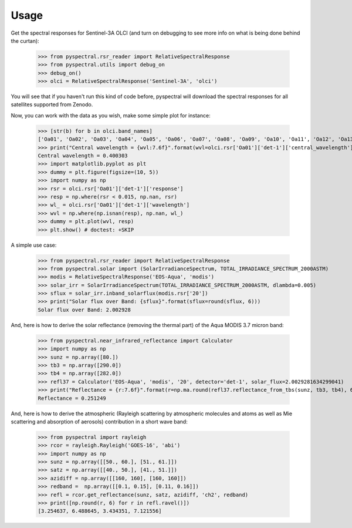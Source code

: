 Usage
-----

Get the spectral responses for Sentinel-3A OLCI (and turn on debugging to see
more info on what is being done behind the curtan):

  >>> from pyspectral.rsr_reader import RelativeSpectralResponse
  >>> from pyspectral.utils import debug_on
  >>> debug_on()
  >>> olci = RelativeSpectralResponse('Sentinel-3A', 'olci')

You will see that if you haven't run this kind of code before, pyspectral will
download the spectral responses for all satellites supported from Zenodo.


Now, you can work with the data as you wish, make some simple plot for instance:

  >>> [str(b) for b in olci.band_names]
  ['Oa01', 'Oa02', 'Oa03', 'Oa04', 'Oa05', 'Oa06', 'Oa07', 'Oa08', 'Oa09', 'Oa10', 'Oa11', 'Oa12', 'Oa13', 'Oa14', 'Oa15', 'Oa16', 'Oa17', 'Oa18', 'Oa19', 'Oa20', 'Oa21']
  >>> print("Central wavelength = {wvl:7.6f}".format(wvl=olci.rsr['Oa01']['det-1']['central_wavelength']))
  Central wavelength = 0.400303
  >>> import matplotlib.pyplot as plt
  >>> dummy = plt.figure(figsize=(10, 5))
  >>> import numpy as np
  >>> rsr = olci.rsr['Oa01']['det-1']['response']
  >>> resp = np.where(rsr < 0.015, np.nan, rsr)
  >>> wl_ = olci.rsr['Oa01']['det-1']['wavelength']
  >>> wvl = np.where(np.isnan(resp), np.nan, wl_)
  >>> dummy = plt.plot(wvl, resp)
  >>> plt.show() # doctest: +SKIP

  .. image:: _static/olci_ch1.png


A simple use case:

  >>> from pyspectral.rsr_reader import RelativeSpectralResponse
  >>> from pyspectral.solar import (SolarIrradianceSpectrum, TOTAL_IRRADIANCE_SPECTRUM_2000ASTM)
  >>> modis = RelativeSpectralResponse('EOS-Aqua', 'modis')
  >>> solar_irr = SolarIrradianceSpectrum(TOTAL_IRRADIANCE_SPECTRUM_2000ASTM, dlambda=0.005)
  >>> sflux = solar_irr.inband_solarflux(modis.rsr['20'])
  >>> print("Solar flux over Band: {sflux}".format(sflux=round(sflux, 6)))
  Solar flux over Band: 2.002928

And, here is how to derive the solar reflectance (removing the thermal part) of
the Aqua MODIS 3.7 micron band:

  >>> from pyspectral.near_infrared_reflectance import Calculator
  >>> import numpy as np
  >>> sunz = np.array([80.])
  >>> tb3 = np.array([290.0])
  >>> tb4 = np.array([282.0])
  >>> refl37 = Calculator('EOS-Aqua', 'modis', '20', detector='det-1', solar_flux=2.0029281634299041)
  >>> print("Reflectance = {r:7.6f}".format(r=np.ma.round(refl37.reflectance_from_tbs(sunz, tb3, tb4), 6)[0]))
  Reflectance = 0.251249


And, here is how to derive the atmospheric (Rayleigh scattering by atmospheric
molecules and atoms as well as Mie scattering and absorption of aerosols)
contribution in a short wave band:

  >>> from pyspectral import rayleigh
  >>> rcor = rayleigh.Rayleigh('GOES-16', 'abi')
  >>> import numpy as np
  >>> sunz = np.array([[50., 60.], [51., 61.]])
  >>> satz = np.array([[40., 50.], [41., 51.]])
  >>> azidiff = np.array([[160, 160], [160, 160]])
  >>> redband =  np.array([[0.1, 0.15], [0.11, 0.16]])
  >>> refl = rcor.get_reflectance(sunz, satz, azidiff, 'ch2', redband)
  >>> print([np.round(r, 6) for r in refl.ravel()])
  [3.254637, 6.488645, 3.434351, 7.121556]




